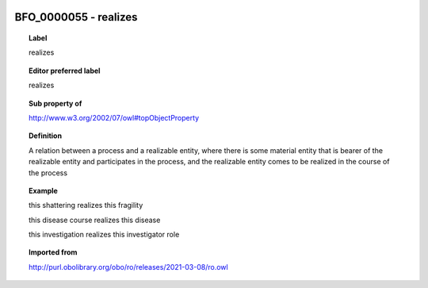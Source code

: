 
  .. index:: 
     single: BFO_0000055; realizes
     single: realizes; BFO_0000055

BFO_0000055 - realizes
====================================================================================

.. topic:: Label

    realizes

.. topic:: Editor preferred label

    realizes

.. topic:: Sub property of

    http://www.w3.org/2002/07/owl#topObjectProperty

.. topic:: Definition

    A relation between a process and a realizable entity, where there is some material entity that is bearer of the realizable entity and participates in the process, and the realizable entity comes to be realized in the course of the process

.. topic:: Example

    this shattering realizes this fragility

    this disease course realizes this disease

    this investigation realizes this investigator role

.. topic:: Imported from

    http://purl.obolibrary.org/obo/ro/releases/2021-03-08/ro.owl

